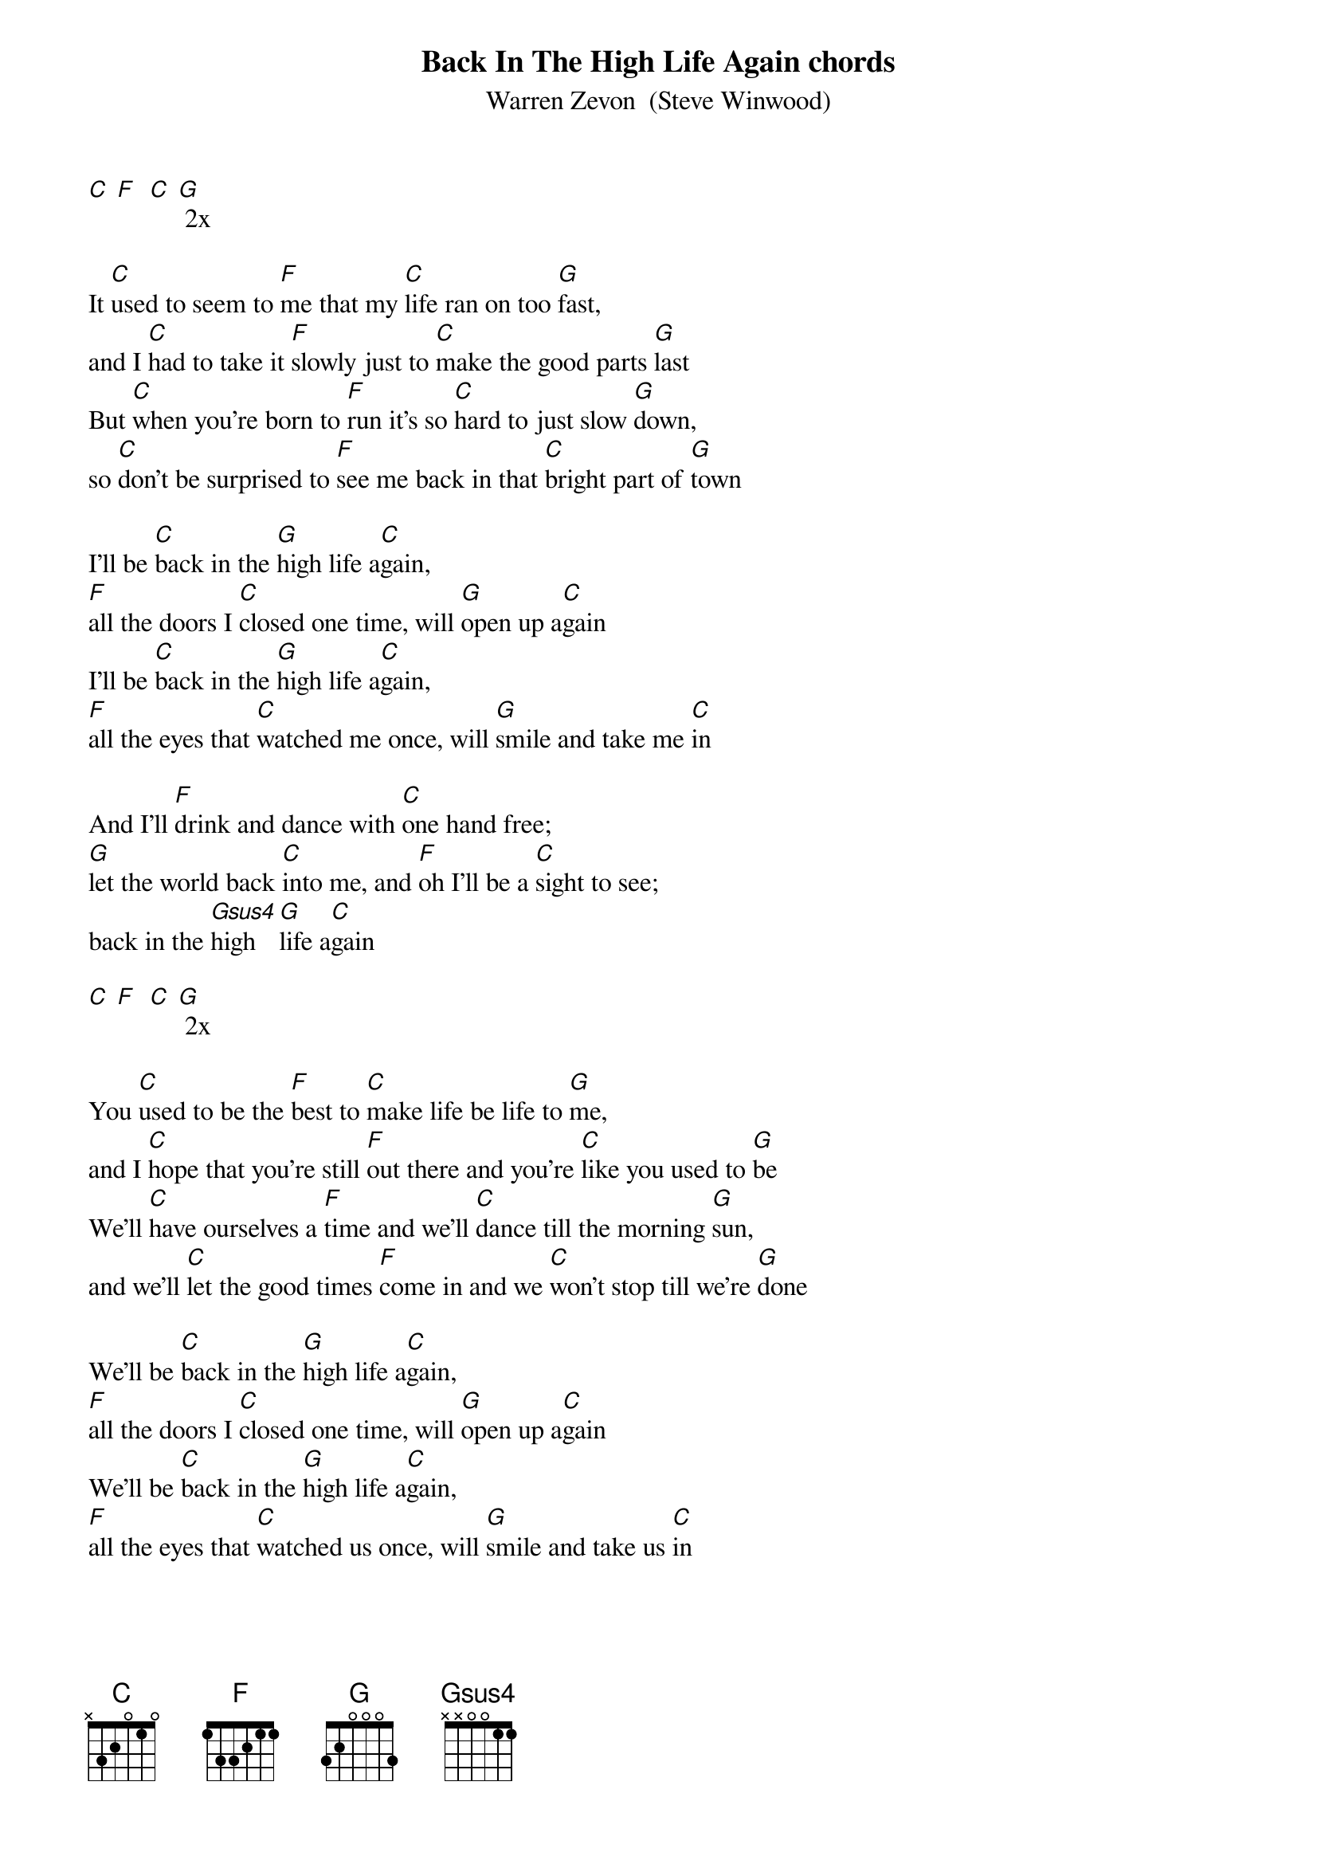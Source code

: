 {t: Back In The High Life Again chords}
{st: Warren Zevon  (Steve Winwood)}

[C] [F]  [C] [G] 2x

It [C]used to seem to [F]me that my [C]life ran on too [G]fast,
and I [C]had to take it [F]slowly just to [C]make the good parts [G]last
But [C]when you're born to [F]run it's so [C]hard to just slow [G]down,
so [C]don't be surprised to [F]see me back in that [C]bright part of [G]town

I'll be [C]back in the [G]high life a[C]gain,
[F]all the doors I [C]closed one time, will [G]open up a[C]gain
I'll be [C]back in the [G]high life a[C]gain,
[F]all the eyes that [C]watched me once, will [G]smile and take me [C]in

And I'll [F]drink and dance with [C]one hand free;
[G]let the world back [C]into me, and [F]oh I'll be a [C]sight to see;
back in the [Gsus4]high  [G]life a[C]gain

[C] [F]  [C] [G] 2x

You [C]used to be the [F]best to [C]make life be life to [G]me,
and I [C]hope that you're still [F]out there and you're [C]like you used to [G]be
We'll [C]have ourselves a [F]time and we'll [C]dance till the morning [G]sun,
and we'll [C]let the good times [F]come in and we [C]won't stop till we're [G]done

We'll be [C]back in the [G]high life a[C]gain,
[F]all the doors I [C]closed one time, will [G]open up a[C]gain
We'll be [C]back in the [G]high life a[C]gain,
[F]all the eyes that [C]watched us once, will [G]smile and take us [C]in

And we'll [F]drink and dance with [C]one hand free;
[G]and have the world so [C]easily, and [F]oh we'll be a [C]sight to see;
back in the [Gsus4]high  [G]life

We'll be [C]back in the [G]high life a[C]gain,
[F]all the doors I [C]closed one time will [G]open up a[C]gain
We'll be [C]back in the [G]high life a[C]gain,
[F]all the eyes that [C]watched us once, will [G]smile and take us [C]in

back in the [Gsus4]high  [G]life a[C]gain

[C] [F] [C] [G] 2x


